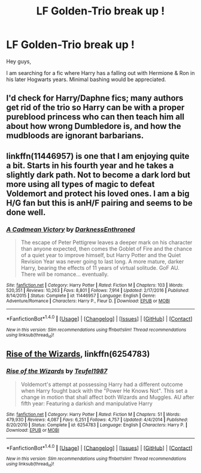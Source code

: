 #+TITLE: LF Golden-Trio break up !

* LF Golden-Trio break up !
:PROPERTIES:
:Author: _Reborn_
:Score: 1
:DateUnix: 1492523158.0
:DateShort: 2017-Apr-18
:FlairText: Request
:END:
Hey guys,

I am searching for a fic where Harry has a falling out with Hermione & Ron in his later Hogwarts years. Minimal bashing would be appreciated.


** I'd check for Harry/Daphne fics; many authors get rid of the trio so Harry can be with a proper pureblood princess who can then teach him all about how wrong Dumbledore is, and how the mudbloods are ignorant barbarians.
:PROPERTIES:
:Author: Starfox5
:Score: 10
:DateUnix: 1492530930.0
:DateShort: 2017-Apr-18
:END:


** linkffn(11446957) is one that I am enjoying quite a bit. Starts in his fourth year and he takes a slightly dark path. Not to become a dark lord but more using all types of magic to defeat Voldemort and protect his loved ones. I am a big H/G fan but this is anH/F pairing and seems to be done well.
:PROPERTIES:
:Author: liverbuzzz
:Score: 1
:DateUnix: 1492563651.0
:DateShort: 2017-Apr-19
:END:

*** [[http://www.fanfiction.net/s/11446957/1/][*/A Cadmean Victory/*]] by [[https://www.fanfiction.net/u/7037477/DarknessEnthroned][/DarknessEnthroned/]]

#+begin_quote
  The escape of Peter Pettigrew leaves a deeper mark on his character than anyone expected, then comes the Goblet of Fire and the chance of a quiet year to improve himself, but Harry Potter and the Quiet Revision Year was never going to last long. A more mature, darker Harry, bearing the effects of 11 years of virtual solitude. GoF AU. There will be romance... eventually.
#+end_quote

^{/Site/: [[http://www.fanfiction.net/][fanfiction.net]] *|* /Category/: Harry Potter *|* /Rated/: Fiction M *|* /Chapters/: 103 *|* /Words/: 520,351 *|* /Reviews/: 10,263 *|* /Favs/: 8,801 *|* /Follows/: 7,914 *|* /Updated/: 2/17/2016 *|* /Published/: 8/14/2015 *|* /Status/: Complete *|* /id/: 11446957 *|* /Language/: English *|* /Genre/: Adventure/Romance *|* /Characters/: Harry P., Fleur D. *|* /Download/: [[http://www.ff2ebook.com/old/ffn-bot/index.php?id=11446957&source=ff&filetype=epub][EPUB]] or [[http://www.ff2ebook.com/old/ffn-bot/index.php?id=11446957&source=ff&filetype=mobi][MOBI]]}

--------------

*FanfictionBot*^{1.4.0} *|* [[[https://github.com/tusing/reddit-ffn-bot/wiki/Usage][Usage]]] | [[[https://github.com/tusing/reddit-ffn-bot/wiki/Changelog][Changelog]]] | [[[https://github.com/tusing/reddit-ffn-bot/issues/][Issues]]] | [[[https://github.com/tusing/reddit-ffn-bot/][GitHub]]] | [[[https://www.reddit.com/message/compose?to=tusing][Contact]]]

^{/New in this version: Slim recommendations using/ ffnbot!slim! /Thread recommendations using/ linksub(thread_id)!}
:PROPERTIES:
:Author: FanfictionBot
:Score: 1
:DateUnix: 1492563690.0
:DateShort: 2017-Apr-19
:END:


** [[https://www.fanfiction.net/s/6254783/1/Rise-of-the-Wizards][Rise of the Wizards]], linkffn(6254783)
:PROPERTIES:
:Author: InquisitorCOC
:Score: -1
:DateUnix: 1492525479.0
:DateShort: 2017-Apr-18
:END:

*** [[http://www.fanfiction.net/s/6254783/1/][*/Rise of the Wizards/*]] by [[https://www.fanfiction.net/u/1729392/Teufel1987][/Teufel1987/]]

#+begin_quote
  Voldemort's attempt at possessing Harry had a different outcome when Harry fought back with the "Power He Knows Not". This set a change in motion that shall affect both Wizards and Muggles. AU after fifth year: Featuring a darkish and manipulative Harry
#+end_quote

^{/Site/: [[http://www.fanfiction.net/][fanfiction.net]] *|* /Category/: Harry Potter *|* /Rated/: Fiction M *|* /Chapters/: 51 *|* /Words/: 479,930 *|* /Reviews/: 4,087 *|* /Favs/: 6,251 *|* /Follows/: 4,757 *|* /Updated/: 4/4/2014 *|* /Published/: 8/20/2010 *|* /Status/: Complete *|* /id/: 6254783 *|* /Language/: English *|* /Characters/: Harry P. *|* /Download/: [[http://www.ff2ebook.com/old/ffn-bot/index.php?id=6254783&source=ff&filetype=epub][EPUB]] or [[http://www.ff2ebook.com/old/ffn-bot/index.php?id=6254783&source=ff&filetype=mobi][MOBI]]}

--------------

*FanfictionBot*^{1.4.0} *|* [[[https://github.com/tusing/reddit-ffn-bot/wiki/Usage][Usage]]] | [[[https://github.com/tusing/reddit-ffn-bot/wiki/Changelog][Changelog]]] | [[[https://github.com/tusing/reddit-ffn-bot/issues/][Issues]]] | [[[https://github.com/tusing/reddit-ffn-bot/][GitHub]]] | [[[https://www.reddit.com/message/compose?to=tusing][Contact]]]

^{/New in this version: Slim recommendations using/ ffnbot!slim! /Thread recommendations using/ linksub(thread_id)!}
:PROPERTIES:
:Author: FanfictionBot
:Score: 1
:DateUnix: 1492525496.0
:DateShort: 2017-Apr-18
:END:
